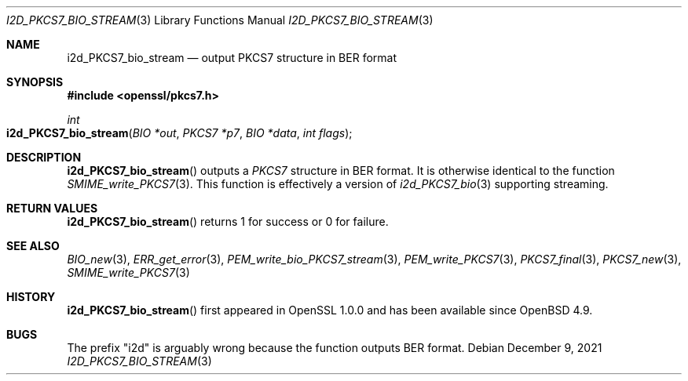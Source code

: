 .\" $OpenBSD: i2d_PKCS7_bio_stream.3,v 1.9 2021/12/09 18:33:34 schwarze Exp $
.\" OpenSSL df75c2bf Dec 9 01:02:36 2018 +0100
.\"
.\" This file was written by Dr. Stephen Henson <steve@openssl.org>.
.\" Copyright (c) 2007, 2008, 2009, 2013 The OpenSSL Project.
.\" All rights reserved.
.\"
.\" Redistribution and use in source and binary forms, with or without
.\" modification, are permitted provided that the following conditions
.\" are met:
.\"
.\" 1. Redistributions of source code must retain the above copyright
.\"    notice, this list of conditions and the following disclaimer.
.\"
.\" 2. Redistributions in binary form must reproduce the above copyright
.\"    notice, this list of conditions and the following disclaimer in
.\"    the documentation and/or other materials provided with the
.\"    distribution.
.\"
.\" 3. All advertising materials mentioning features or use of this
.\"    software must display the following acknowledgment:
.\"    "This product includes software developed by the OpenSSL Project
.\"    for use in the OpenSSL Toolkit. (http://www.openssl.org/)"
.\"
.\" 4. The names "OpenSSL Toolkit" and "OpenSSL Project" must not be used to
.\"    endorse or promote products derived from this software without
.\"    prior written permission. For written permission, please contact
.\"    openssl-core@openssl.org.
.\"
.\" 5. Products derived from this software may not be called "OpenSSL"
.\"    nor may "OpenSSL" appear in their names without prior written
.\"    permission of the OpenSSL Project.
.\"
.\" 6. Redistributions of any form whatsoever must retain the following
.\"    acknowledgment:
.\"    "This product includes software developed by the OpenSSL Project
.\"    for use in the OpenSSL Toolkit (http://www.openssl.org/)"
.\"
.\" THIS SOFTWARE IS PROVIDED BY THE OpenSSL PROJECT ``AS IS'' AND ANY
.\" EXPRESSED OR IMPLIED WARRANTIES, INCLUDING, BUT NOT LIMITED TO, THE
.\" IMPLIED WARRANTIES OF MERCHANTABILITY AND FITNESS FOR A PARTICULAR
.\" PURPOSE ARE DISCLAIMED.  IN NO EVENT SHALL THE OpenSSL PROJECT OR
.\" ITS CONTRIBUTORS BE LIABLE FOR ANY DIRECT, INDIRECT, INCIDENTAL,
.\" SPECIAL, EXEMPLARY, OR CONSEQUENTIAL DAMAGES (INCLUDING, BUT
.\" NOT LIMITED TO, PROCUREMENT OF SUBSTITUTE GOODS OR SERVICES;
.\" LOSS OF USE, DATA, OR PROFITS; OR BUSINESS INTERRUPTION)
.\" HOWEVER CAUSED AND ON ANY THEORY OF LIABILITY, WHETHER IN CONTRACT,
.\" STRICT LIABILITY, OR TORT (INCLUDING NEGLIGENCE OR OTHERWISE)
.\" ARISING IN ANY WAY OUT OF THE USE OF THIS SOFTWARE, EVEN IF ADVISED
.\" OF THE POSSIBILITY OF SUCH DAMAGE.
.\"
.Dd $Mdocdate: December 9 2021 $
.Dt I2D_PKCS7_BIO_STREAM 3
.Os
.Sh NAME
.Nm i2d_PKCS7_bio_stream
.Nd output PKCS7 structure in BER format
.Sh SYNOPSIS
.In openssl/pkcs7.h
.Ft int
.Fo i2d_PKCS7_bio_stream
.Fa "BIO *out"
.Fa "PKCS7 *p7"
.Fa "BIO *data"
.Fa "int flags"
.Fc
.Sh DESCRIPTION
.Fn i2d_PKCS7_bio_stream
outputs a
.Vt PKCS7
structure in BER format.
It is otherwise identical to the function
.Xr SMIME_write_PKCS7 3 .
This function is effectively a version of
.Xr i2d_PKCS7_bio 3
supporting streaming.
.Sh RETURN VALUES
.Fn i2d_PKCS7_bio_stream
returns 1 for success or 0 for failure.
.Sh SEE ALSO
.Xr BIO_new 3 ,
.Xr ERR_get_error 3 ,
.Xr PEM_write_bio_PKCS7_stream 3 ,
.Xr PEM_write_PKCS7 3 ,
.Xr PKCS7_final 3 ,
.Xr PKCS7_new 3 ,
.Xr SMIME_write_PKCS7 3
.Sh HISTORY
.Fn i2d_PKCS7_bio_stream
first appeared in OpenSSL 1.0.0 and has been available since
.Ox 4.9 .
.Sh BUGS
The prefix "i2d" is arguably wrong because the function outputs BER
format.
